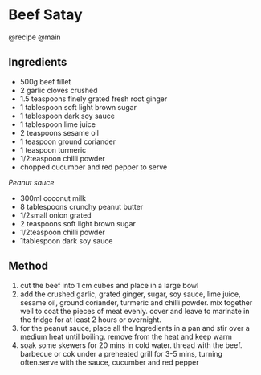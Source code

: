 * Beef Satay
@recipe @main

** Ingredients

- 500g beef fillet
- 2 garlic cloves crushed
- 1.5 teaspoons finely grated fresh root ginger
- 1 tablespoon soft light brown sugar
- 1 tablespoon dark soy sauce
- 1 tablespoon lime juice
- 2 teaspoons sesame oil
- 1 teaspoon ground coriander
- 1 teaspoon turmeric
- 1/2teaspoon chilli powder
- chopped cucumber and red pepper to serve

/Peanut sauce/

- 300ml coconut milk
- 8 tablespoons crunchy peanut butter
- 1/2small onion grated
- 2 teaspoons soft light brown sugar
- 1/2teaspoon chilli powder
- 1tablespoon dark soy sauce

** Method

1. cut the beef into 1 cm cubes and place in a large bowl
2. add the crushed garlic, grated ginger, sugar, soy sauce, lime juice, sesame oil, ground coriander, turmeric and chilli powder. mix together well to coat the pieces of meat evenly. cover and leave to marinate in the fridge for at least 2 hours or overnight.
3. for the peanut sauce, place all the Ingredients in a pan and stir over a medium heat until boiling. remove from the heat and keep warm
4. soak some skewers for 20 mins in cold water. thread with the beef. barbecue or cok under a preheated grill for 3-5 mins, turning often.serve with the sauce, cucumber and red pepper
